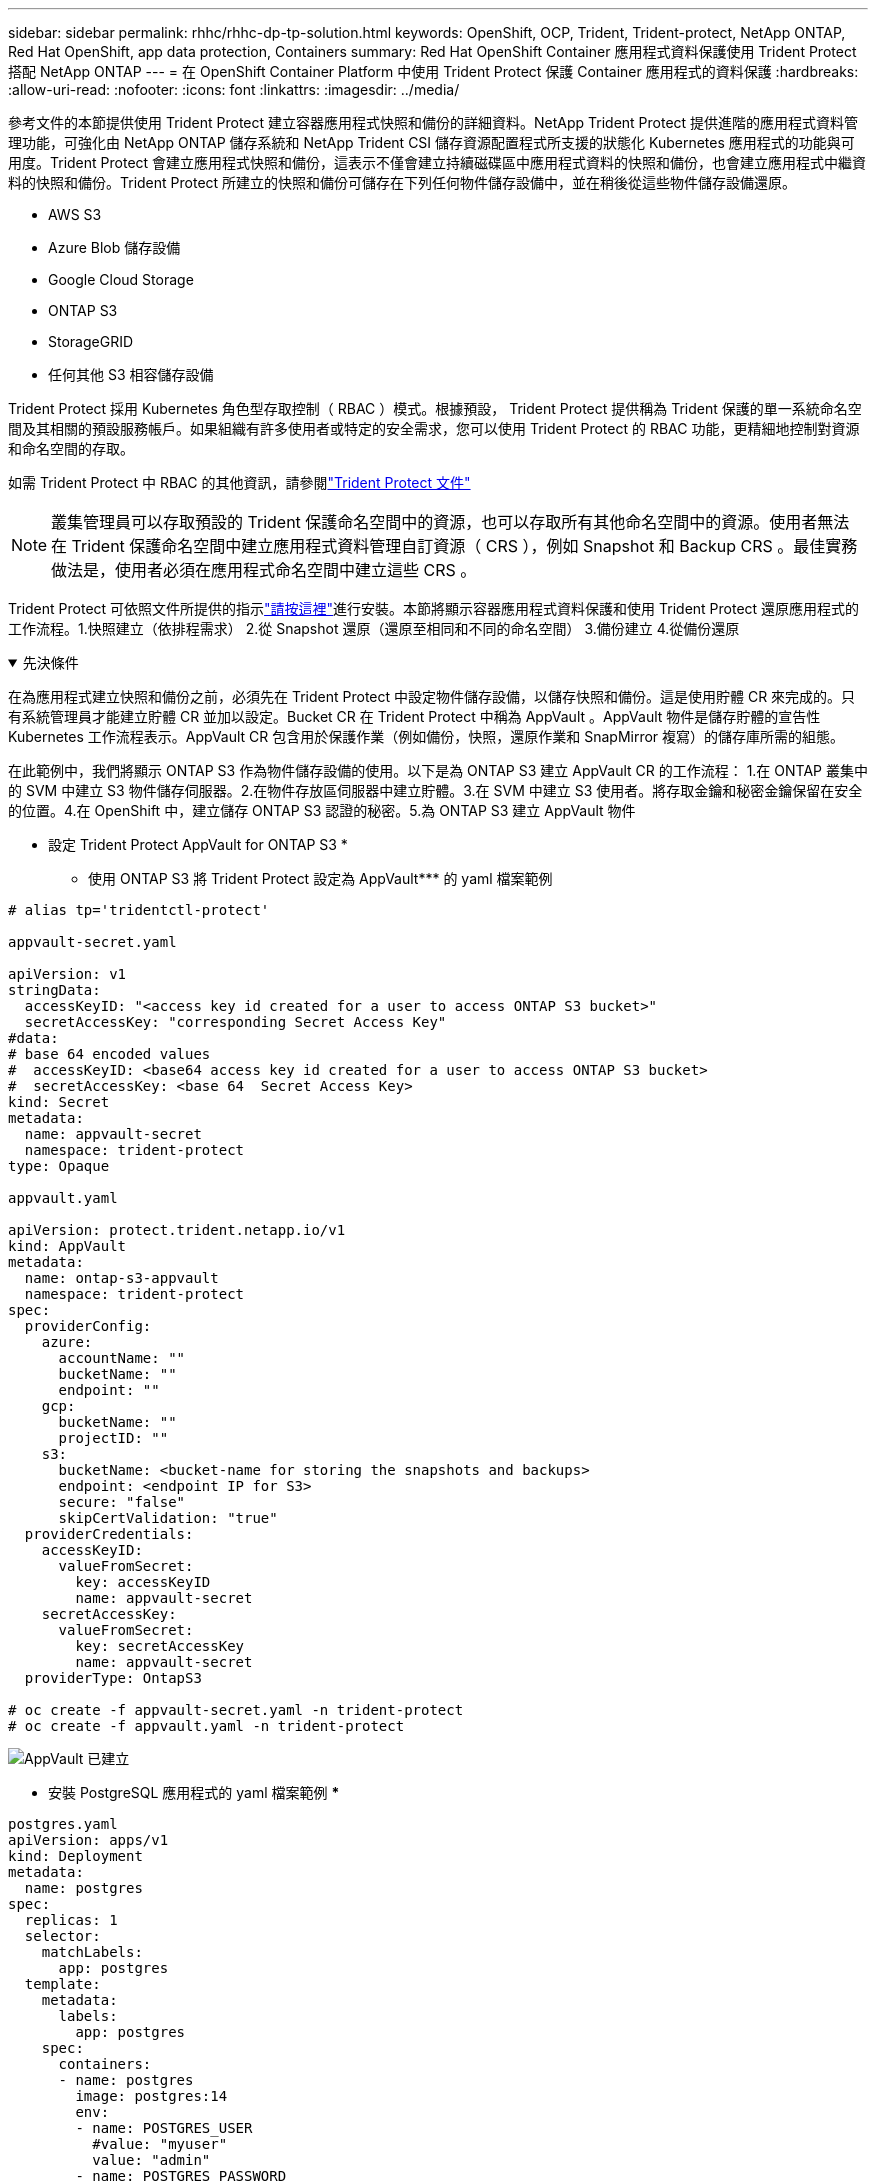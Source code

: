 ---
sidebar: sidebar 
permalink: rhhc/rhhc-dp-tp-solution.html 
keywords: OpenShift, OCP, Trident, Trident-protect, NetApp ONTAP, Red Hat OpenShift, app data protection, Containers 
summary: Red Hat OpenShift Container 應用程式資料保護使用 Trident Protect 搭配 NetApp ONTAP 
---
= 在 OpenShift Container Platform 中使用 Trident Protect 保護 Container 應用程式的資料保護
:hardbreaks:
:allow-uri-read: 
:nofooter: 
:icons: font
:linkattrs: 
:imagesdir: ../media/


[role="lead"]
參考文件的本節提供使用 Trident Protect 建立容器應用程式快照和備份的詳細資料。NetApp Trident Protect 提供進階的應用程式資料管理功能，可強化由 NetApp ONTAP 儲存系統和 NetApp Trident CSI 儲存資源配置程式所支援的狀態化 Kubernetes 應用程式的功能與可用度。Trident Protect 會建立應用程式快照和備份，這表示不僅會建立持續磁碟區中應用程式資料的快照和備份，也會建立應用程式中繼資料的快照和備份。Trident Protect 所建立的快照和備份可儲存在下列任何物件儲存設備中，並在稍後從這些物件儲存設備還原。

* AWS S3
* Azure Blob 儲存設備
* Google Cloud Storage
* ONTAP S3
* StorageGRID
* 任何其他 S3 相容儲存設備


Trident Protect 採用 Kubernetes 角色型存取控制（ RBAC ）模式。根據預設， Trident Protect 提供稱為 Trident 保護的單一系統命名空間及其相關的預設服務帳戶。如果組織有許多使用者或特定的安全需求，您可以使用 Trident Protect 的 RBAC 功能，更精細地控制對資源和命名空間的存取。

如需 Trident Protect 中 RBAC 的其他資訊，請參閱link:https://docs.netapp.com/us-en/trident/trident-protect/manage-authorization-access-control.html["Trident Protect 文件"]


NOTE: 叢集管理員可以存取預設的 Trident 保護命名空間中的資源，也可以存取所有其他命名空間中的資源。使用者無法在 Trident 保護命名空間中建立應用程式資料管理自訂資源（ CRS ），例如 Snapshot 和 Backup CRS 。最佳實務做法是，使用者必須在應用程式命名空間中建立這些 CRS 。

Trident Protect 可依照文件所提供的指示link:https://docs.netapp.com/us-en/trident/trident-protect/trident-protect-installation.html["請按這裡"]進行安裝。本節將顯示容器應用程式資料保護和使用 Trident Protect 還原應用程式的工作流程。1.快照建立（依排程需求） 2.從 Snapshot 還原（還原至相同和不同的命名空間） 3.備份建立 4.從備份還原

.先決條件
[%collapsible%open]
====
在為應用程式建立快照和備份之前，必須先在 Trident Protect 中設定物件儲存設備，以儲存快照和備份。這是使用貯體 CR 來完成的。只有系統管理員才能建立貯體 CR 並加以設定。Bucket CR 在 Trident Protect 中稱為 AppVault 。AppVault 物件是儲存貯體的宣告性 Kubernetes 工作流程表示。AppVault CR 包含用於保護作業（例如備份，快照，還原作業和 SnapMirror 複寫）的儲存庫所需的組態。

在此範例中，我們將顯示 ONTAP S3 作為物件儲存設備的使用。以下是為 ONTAP S3 建立 AppVault CR 的工作流程： 1.在 ONTAP 叢集中的 SVM 中建立 S3 物件儲存伺服器。2.在物件存放區伺服器中建立貯體。3.在 SVM 中建立 S3 使用者。將存取金鑰和秘密金鑰保留在安全的位置。4.在 OpenShift 中，建立儲存 ONTAP S3 認證的秘密。5.為 ONTAP S3 建立 AppVault 物件

** 設定 Trident Protect AppVault for ONTAP S3 *

*** 使用 ONTAP S3 將 Trident Protect 設定為 AppVault*** 的 yaml 檔案範例

[source, yaml]
----
# alias tp='tridentctl-protect'

appvault-secret.yaml

apiVersion: v1
stringData:
  accessKeyID: "<access key id created for a user to access ONTAP S3 bucket>"
  secretAccessKey: "corresponding Secret Access Key"
#data:
# base 64 encoded values
#  accessKeyID: <base64 access key id created for a user to access ONTAP S3 bucket>
#  secretAccessKey: <base 64  Secret Access Key>
kind: Secret
metadata:
  name: appvault-secret
  namespace: trident-protect
type: Opaque

appvault.yaml

apiVersion: protect.trident.netapp.io/v1
kind: AppVault
metadata:
  name: ontap-s3-appvault
  namespace: trident-protect
spec:
  providerConfig:
    azure:
      accountName: ""
      bucketName: ""
      endpoint: ""
    gcp:
      bucketName: ""
      projectID: ""
    s3:
      bucketName: <bucket-name for storing the snapshots and backups>
      endpoint: <endpoint IP for S3>
      secure: "false"
      skipCertValidation: "true"
  providerCredentials:
    accessKeyID:
      valueFromSecret:
        key: accessKeyID
        name: appvault-secret
    secretAccessKey:
      valueFromSecret:
        key: secretAccessKey
        name: appvault-secret
  providerType: OntapS3

# oc create -f appvault-secret.yaml -n trident-protect
# oc create -f appvault.yaml -n trident-protect
----
image:rhhc_dp_tp_solution_container_image1.png["AppVault 已建立"]

*** 安裝 PostgreSQL 應用程式的 yaml 檔案範例 ***

[source, yaml]
----
postgres.yaml
apiVersion: apps/v1
kind: Deployment
metadata:
  name: postgres
spec:
  replicas: 1
  selector:
    matchLabels:
      app: postgres
  template:
    metadata:
      labels:
        app: postgres
    spec:
      containers:
      - name: postgres
        image: postgres:14
        env:
        - name: POSTGRES_USER
          #value: "myuser"
          value: "admin"
        - name: POSTGRES_PASSWORD
          #value: "mypassword"
          value: "adminpass"
        - name: POSTGRES_DB
          value: "mydb"
        - name: PGDATA
          value: "/var/lib/postgresql/data/pgdata"
        ports:
        - containerPort: 5432
        volumeMounts:
        - name: postgres-storage
          mountPath: /var/lib/postgresql/data
      volumes:
      - name: postgres-storage
        persistentVolumeClaim:
          claimName: postgres-pvc
---
apiVersion: v1
kind: PersistentVolumeClaim
metadata:
  name: postgres-pvc
spec:
  accessModes:
    - ReadWriteOnce
  resources:
    requests:
      storage: 5Gi
---
apiVersion: v1
kind: Service
metadata:
  name: postgres
spec:
  selector:
    app: postgres
  ports:
  - protocol: TCP
    port: 5432
    targetPort: 5432
  type: ClusterIP

Now create the Trident protect application CR for the postgres app. Include the objects in the namespace postgres and create it in the postgres namespace.
# tp create app postgres-app --namespaces postgres -n postgres

----
image:rhhc_dp_tp_solution_container_image2.png["應用程式已建立"]

====
.建立即時資料
[%collapsible%open]
====
** 建立隨選快照 **

[source, yaml]
----

# tp create snapshot postgres-snap1 --app postgres-app --appvault ontap-s3-appvault -n postgres
Snapshot "postgres-snap1" created.

----
image:rhhc_dp_tp_solution_container_image3.png["已建立 Snapshot"]

image:rhhc_dp_tp_solution_container_image4.png["SnapShot - PVC 已建立"]

** 使用下列命令建立排程 ** ，每天 15 ： 33 建立快照，並保留兩個快照和備份。

[source, yaml]
----
# tp create schedule schedule1 --app postgres-app --appvault ontap-s3-appvault --backup-retention 2 --snapshot-retention 2 --granularity Daily --hour 15 --minute 33 --data-mover Restic -n postgres
Schedule "schedule1" created.
----
image:rhhc_dp_tp_solution_container_image5.png["已建立排程 1"]

** 使用 yaml** 建立排程

[source, yaml]
----
# tp create schedule schedule2 --app postgres-app --appvault ontap-s3-appvault --backup-retention 2 --snapshot-retention 2 --granularity Daily --hour 15 --minute 33 --data-mover Restic -n postgres --dry-run > hourly-snapshotschedule.yaml

cat hourly-snapshotschedule.yaml

apiVersion: protect.trident.netapp.io/v1
kind: Schedule
metadata:
  creationTimestamp: null
  name: schedule2
  namespace: postgres
spec:
  appVaultRef: ontap-s3-appvault
  applicationRef: postgres-app
  backupRetention: "2"
  dataMover: Restic
  dayOfMonth: ""
  dayOfWeek: ""
  enabled: true
  granularity: Hourly
  #hour: "15"
  minute: "33"
  recurrenceRule: ""
  snapshotRetention: "2"
status: {}
----
image:rhhc_dp_tp_solution_container_image6.png["已建立排程 2"]

您可以看到在此排程中建立的快照。

image:rhhc_dp_tp_solution_container_image7.png["依排程建立的 Snap"]

也會建立 Volume 快照。

image:rhhc_dp_tp_solution_container_image8.png["根據排程建立 PVC 貼齊"]

====
.刪除應用程式以模擬應用程式遺失
[%collapsible%open]
====
[source, yaml]
----
# oc delete deployment/postgres -n postgres
# oc get pod,pvc -n postgres
No resources found in postgres namespace.
----
====
.從 Snapshot 還原到相同的命名空間
[%collapsible%open]
====
[source, yaml]
----
# tp create sir postgres-sir --snapshot postgres/hourly-3f1ee-20250214183300 -n postgres
SnapshotInplaceRestore "postgres-sir" created.
----
image:rhhc_dp_tp_solution_container_image9.png["SIR 已建立"]

應用程式及其 PVCis 還原至相同的命名空間。

image:rhhc_dp_tp_solution_container_image10.png["應用程式已還原， SIR"]

====
.從 Snapshot 還原至不同的命名空間
[%collapsible%open]
====
[source, yaml]
----
# tp create snapshotrestore postgres-restore --snapshot postgres/hourly-3f1ee-20250214183300 --namespace-mapping postgres:postgres-restore -n postgres-restore
SnapshotRestore "postgres-restore" created.
----
image:rhhc_dp_tp_solution_container_image11.png["SnapRestore 已建立"]

您可以看到應用程式已還原至新的命名空間。

image:rhhc_dp_tp_solution_container_image12.png["應用程式已還原， SnapRestore"]

====
.建立備份
[%collapsible%open]
====
** 建立隨選備份 **

[source, yaml]
----
# tp create backup postgres-backup1 --app postgres-app --appvault ontap-s3-appvault -n postgres
Backup "postgres-backup1" created.
----
image:rhhc_dp_tp_solution_container_image13.png["備份已建立"]

** 建立備份排程 **

以上清單中的每日和每小時備份是根據先前設定的排程建立。

[source, yaml]
----
# tp create schedule schedule1 --app postgres-app --appvault ontap-s3-appvault --backup-retention 2 --snapshot-retention 2 --granularity Daily --hour 15 --minute 33 --data-mover Restic -n postgres
Schedule "schedule1" created.
----
image:rhhc_dp_tp_solution_container_image13a.png["先前建立的排程"]

====
.從備份還原
[%collapsible%open]
====
** 刪除應用程式和 PVCS 以模擬資料遺失。 **

image:rhhc_dp_tp_solution_container_image14.png["先前建立的排程"]

** 還原至相同的命名空間 ** #tp create bir postgres-bir --backup postgres/hour-3f1e-20250224023300 -n postgres BackupInplaceRestore 「 postgres-bir 」已建立。

image:rhhc_dp_tp_solution_container_image15.png["還原至相同的命名空間"]

應用程式和 PVC 會還原在相同的命名空間中。

image:rhhc_dp_tp_solution_container_image16.png["應用與 PVC 會還原至相同的命名空間"]

** 還原至不同的命名空間 ** 建立新的命名空間。從備份還原至新命名空間。

image:rhhc_dp_tp_solution_container_image17.png["還原至不同的命名空間"]

====
.移轉應用程式
[%collapsible%open]
====
若要將應用程式複製或移轉至不同的叢集（執行跨叢集複製），請在來源叢集上建立備份，然後將備份還原至不同的叢集。請確定目的地叢集上已安裝 Trident Protect 。

在來源叢集上，執行下列影像所示的步驟：

image:rhhc_dp_tp_solution_container_image18.png["還原至不同的命名空間"]

從來源叢集，將內容切換至目的地叢集。然後，請確定 AppVault 可從目的地叢集內容存取，並從目的地叢集取得 AppVault 內容。

image:rhhc_dp_tp_solution_container_image19.png["將內容切換至目的地"]

使用清單中的備份路徑，並建立 BackupRestore CR 物件，如下方命令所示。

[source, yaml]
----
# tp create backuprestore backup-restore-cluster2 --namespace-mapping postgres:postgres --appvault ontap-s3-appvault --path postgres-app_4d798ed5-cfa8-49ff-a5b6-c5e2d89aeb89/backups/postgres-backup-cluster1_ec0ed3f3-5500-4e72-afa8-117a04a0b1c3 -n postgres
BackupRestore "backup-restore-cluster2" created.
----
image:rhhc_dp_tp_solution_container_image20.png["還原至目的地"]

您現在可以看到應用程式 Pod 和 PVC 是在目的地叢集中建立的。

image:rhhc_dp_tp_solution_container_image21.png["目的地叢集上的應用程式"]

====